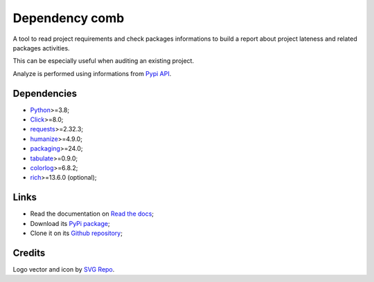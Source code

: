 .. _Python: https://www.python.org/
.. _Click: https://click.palletsprojects.com
.. _requests: https://www.python.org/
.. _semantic-version: https://www.python.org/
.. _humanize: https://www.python.org/
.. _packaging: https://www.python.org/
.. _Pypi API: https://warehouse.pypa.io/api-reference/index.html
.. _tabulate: https://pypi.org/project/tabulate/
.. _colorlog: https://pypi.org/project/colorlog/
.. _rich: https://rich.readthedocs.io/


===============
Dependency comb
===============

A tool to read project requirements and check packages informations to build a report
about project lateness and related packages activities.

This can be especially useful when auditing an existing project.

Analyze is performed using informations from `Pypi API`_.


Dependencies
************

* `Python`_>=3.8;
* `Click`_>=8.0;
* `requests`_>=2.32.3;
* `humanize`_>=4.9.0;
* `packaging`_>=24.0;
* `tabulate`_>=0.9.0;
* `colorlog`_>=6.8.2;
* `rich`_>=13.6.0 (optional);


Links
*****

* Read the documentation on `Read the docs <https://dependency-comb.readthedocs.io/>`_;
* Download its `PyPi package <https://pypi.python.org/pypi/dependency-comb>`_;
* Clone it on its `Github repository <https://github.com/sveetch/dependency-comb>`_;


Credits
*******

Logo vector and icon by `SVG Repo <https://www.svgrepo.com>`_.
